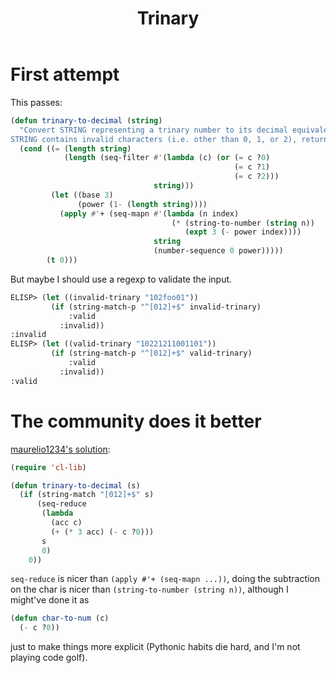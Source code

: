 #+title: Trinary

* First attempt

This passes:

#+begin_src emacs-lisp
  (defun trinary-to-decimal (string)
    "Convert STRING representing a trinary number to its decimal equivalent; if
  STRING contains invalid characters (i.e. other than 0, 1, or 2), return 0."
    (cond ((= (length string)
              (length (seq-filter #'(lambda (c) (or (= c ?0)
                                                    (= c ?1)
                                                    (= c ?2)))
                                  string)))
           (let ((base 3)
                 (power (1- (length string))))
             (apply #'+ (seq-mapn #'(lambda (n index)
                                      (* (string-to-number (string n))
                                         (expt 3 (- power index))))
                                  string
                                  (number-sequence 0 power)))))
          (t 0)))
#+end_src

But maybe I should use a regexp to validate the input.

#+begin_src emacs-lisp
  ELISP> (let ((invalid-trinary "102foo01"))
           (if (string-match-p "^[012]+$" invalid-trinary)
               :valid
             :invalid))
  :invalid
  ELISP> (let ((valid-trinary "10221211001101"))
           (if (string-match-p "^[012]+$" valid-trinary)
               :valid
             :invalid))
  :valid
#+end_src

* The community does it better
[[https://exercism.org/tracks/emacs-lisp/exercises/trinary/solutions/maurelio1234][maurelio1234's solution]]:

#+begin_src emacs-lisp
  (require 'cl-lib)

  (defun trinary-to-decimal (s)
    (if (string-match "[012]+$" s)
        (seq-reduce
         (lambda
           (acc c)
           (+ (* 3 acc) (- c ?0)))
         s
         0)
      0))
#+end_src

=seq-reduce= is nicer than =(apply #'+ (seq-mapn ...))=, doing the subtraction
on the char is nicer than =(string-to-number (string n))=, although I might've
done it as

#+begin_src emacs-lisp
  (defun char-to-num (c)
    (- c ?0))
#+end_src

just to make things more explicit (Pythonic habits die hard, and I'm not
playing code golf).
